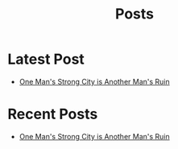#+title: Posts

* Latest Post
  :PROPERTIES:
  :attr_html: :id latest-posts :class heading
  :html_container: div
  :html_container_class: posts-3
  :END:

#+attr_html: :class indent-3
  - [[file:posts/20220527172601.org][One Man's Strong City is Another Man's Ruin]]  

#+begin_export javascript
$(".posts-3 a").each(function (i, obj) {
    var a_href = $(this).attr('href');

    $.get(a_href, function (data) {
	var date = $(data).filter('meta[property="date"]').attr("content");
	var post_title = $(data).filter('meta[property="og:title"]').attr("content");
	var description = $(data).filter('meta[property="og:description"]').attr("content");
        var tags = $(data).filter('meta[property="tags"]').attr("content");	
	var image = $(data).filter('meta[property="og:image"]').attr("content");
        var text = $(data).find("p:not(blockquote p)").text().substring(0,500);
        var html_string = "";          

        html_string =

        "<a href=\"" + a_href + "\">\n" +
        "<div class=\"center card-3\">\n" +
        "<img src=\"" + image +"\">\n" +
        "<h4><span>" + post_title + "</span></h4>\n" +
        "<h4 class=\"post-description\"><span>" + description + "</span></h4>\n" +
        "<span class=\"date\">" + date + "</span>\n" +
        "<p class=\"disappear\">" + text + " ... </p>\n" +
        "<span class=\"read-more disappear\">Read More...</span>" + 
        "</div>\n" +
        "</a>\n"
;

        $("#latest-posts").after(html_string);
    });
});

$(".posts-3 ul").empty();

#+end_export

* Recent Posts
  :PROPERTIES:
  :attr_html: :id recent-posts :class heading
  :html_container: div
  :html_container_class: posts-2 
  :END:

#+attr_html: :class indent-3
  - [[file:posts/20220527172601.org][One Man's Strong City is Another Man's Ruin]]  

#+begin_export javascript
$(".posts-2 a").each(function (i, obj) {
    var a_href = $(this).attr('href');

    $.get(a_href, function (data) {
	var date = $(data).filter('meta[property="date"]').attr("content");
	var post_title = $(data).filter('meta[property="og:title"]').attr("content");
	var description = $(data).filter('meta[property="og:description"]').attr("content");
        var tags = $(data).filter('meta[property="tags"]').attr("content");	
	var image = $(data).filter('meta[property="og:image"]').attr("content");
        var text = $(data).find("p:not(blockquote p)").text().substring(0,250);
        var html_string = "";          

        html_string =
	    "<a href=\"" + a_href +  "\">" +
	    "<div class=\"center card-2\">" +
	    "<div class=\"card-2-image\">" +
	    "<img src=\"" + image + "\">" +
	    "</div>" +
	    "<div class=\"card-2-info\">" +
	    "<h4><span>" + post_title + "</span></h4>" +
	    "<h4 class=\"post-description\"><span>" + description + "</span></h4>" +
	    "<span class=\"date\">" + date + "</span>" +
	    "<p class=\"disappear\">" + text + "</p>" +
	    "<span class=\"read-more disappear\">Read More...</span>" +
	    "</div>" +
	    "</div>" +
	    "</a>";

        $("#recent-posts").after(html_string);
    });
});

$(".posts-2 ul").empty();

#+end_export

#+begin_comment


#+end_comment
     



#+begin_comment
  - [[file:posts/20220719195738.org][/17 July 2022/ One Thing You Lack]]
  - [[file:posts/20220623212643.org][/23 Jun 2022/ Not as the World Gives]]
#+end_comment
